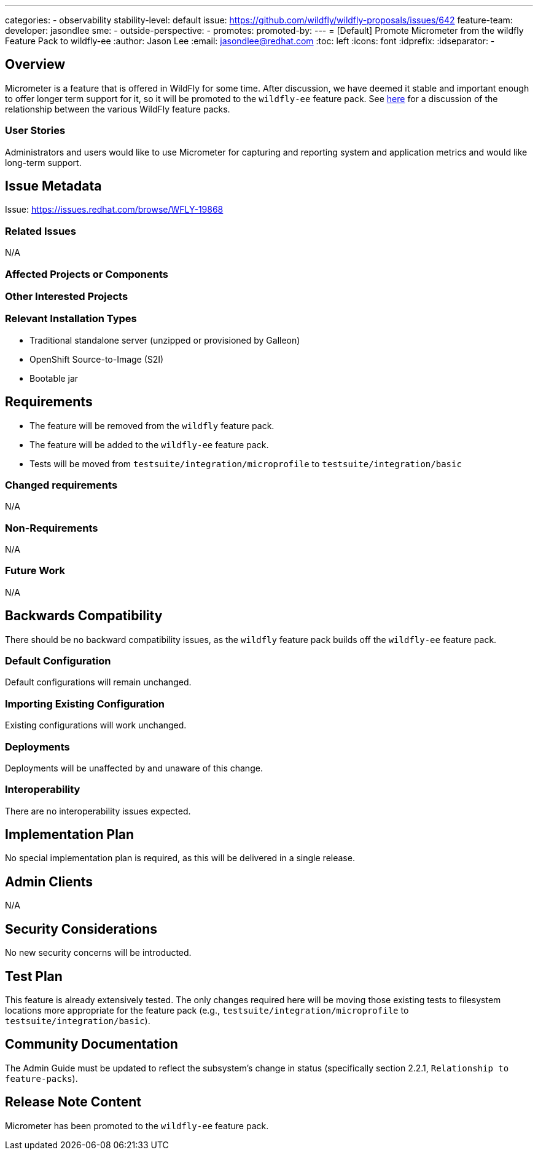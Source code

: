 ---
categories:
- observability
stability-level: default
issue: https://github.com/wildfly/wildfly-proposals/issues/642
feature-team:
 developer: jasondlee
 sme:
  -
 outside-perspective:
  -
promotes:
promoted-by:
---
= [Default] Promote Micrometer from the wildfly Feature Pack to wildfly-ee
:author:            Jason Lee
:email:             jasondlee@redhat.com
:toc:               left
:icons:             font
:idprefix:
:idseparator:       -

== Overview

Micrometer is a feature that is offered in WildFly for some time. After discussion, we have deemed it stable and important enough to offer longer term support for it, so it will be promoted to the `wildfly-ee` feature pack. See https://docs.wildfly.org/34/Admin_Guide.html#Relationship_to_Feature_Packs[here] for a discussion of the relationship between the various WildFly feature packs.

=== User Stories

Administrators and users would like to use Micrometer for capturing and reporting system and application metrics and would like long-term support.

== Issue Metadata

Issue: https://issues.redhat.com/browse/WFLY-19868

=== Related Issues

N/A

=== Affected Projects or Components

=== Other Interested Projects

=== Relevant Installation Types

* Traditional standalone server (unzipped or provisioned by Galleon)
* OpenShift Source-to-Image (S2I)
* Bootable jar

== Requirements

* The feature will be removed from the `wildfly` feature pack.
* The feature will be added to the `wildfly-ee` feature pack.
* Tests will be moved from `testsuite/integration/microprofile` to `testsuite/integration/basic`

=== Changed requirements

N/A

=== Non-Requirements

N/A

=== Future Work

N/A

== Backwards Compatibility

There should be no backward compatibility issues, as the `wildfly` feature pack builds off the `wildfly-ee` feature pack.

=== Default Configuration

Default configurations will remain unchanged.

=== Importing Existing Configuration

Existing configurations will work unchanged.

=== Deployments

Deployments will be unaffected by and unaware of this change.

=== Interoperability

There are no interoperability issues expected.

== Implementation Plan

No special implementation plan is required, as this will be delivered in a single release.

== Admin Clients

N/A

== Security Considerations

No new security concerns will be introducted.

[[test_plan]]
== Test Plan

This feature is already extensively tested. The only changes required here will be moving those existing tests to filesystem locations more appropriate for the feature pack (e.g., `testsuite/integration/microprofile` to `testsuite/integration/basic`).

== Community Documentation

The Admin Guide must be updated to reflect the subsystem's change in status (specifically section 2.2.1, `Relationship to feature-packs`).

== Release Note Content

Micrometer has been promoted to the `wildfly-ee` feature pack.
